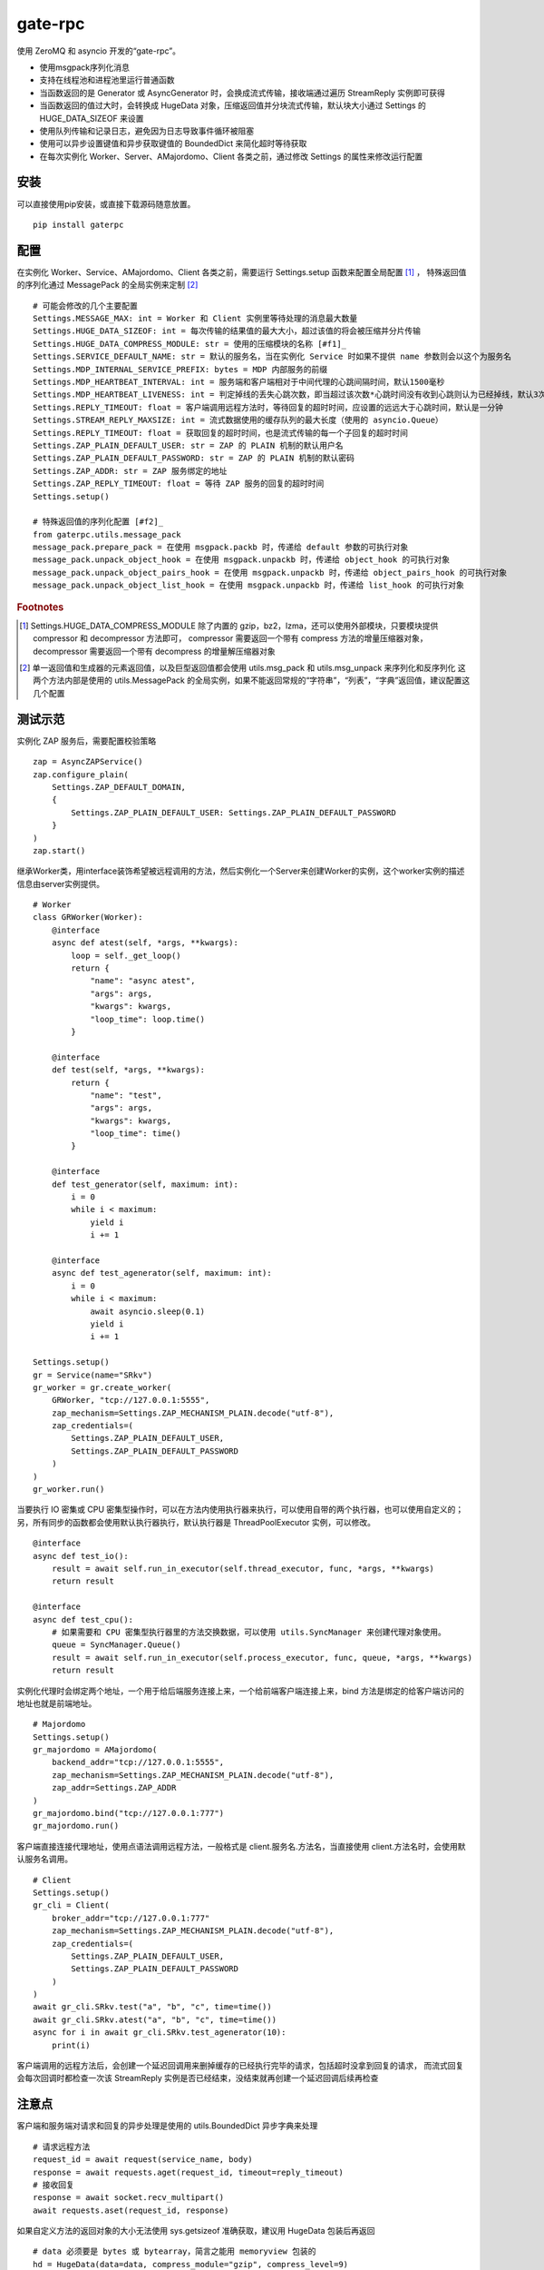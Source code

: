 gate-rpc
############

使用 ZeroMQ 和 asyncio 开发的“gate-rpc”。

- 使用msgpack序列化消息
- 支持在线程池和进程池里运行普通函数
- 当函数返回的是 Generator 或 AsyncGenerator 时，会换成流式传输，接收端通过遍历 StreamReply 实例即可获得
- 当函数返回的值过大时，会转换成 HugeData 对象，压缩返回值并分块流式传输，默认块大小通过 Settings 的 HUGE_DATA_SIZEOF 来设置
- 使用队列传输和记录日志，避免因为日志导致事件循环被阻塞
- 使用可以异步设置键值和异步获取键值的 BoundedDict 来简化超时等待获取
- 在每次实例化 Worker、Server、AMajordomo、Client 各类之前，通过修改 Settings 的属性来修改运行配置

********
安装
********

可以直接使用pip安装，或直接下载源码随意放置。

::

    pip install gaterpc


********
配置
********
在实例化 Worker、Service、AMajordomo、Client 各类之前，需要运行 Settings.setup 函数来配置全局配置 [#f1]_ ，
特殊返回值的序列化通过 MessagePack 的全局实例来定制 [#f2]_

::

    # 可能会修改的几个主要配置
    Settings.MESSAGE_MAX: int = Worker 和 Client 实例里等待处理的消息最大数量
    Settings.HUGE_DATA_SIZEOF: int = 每次传输的结果值的最大大小，超过该值的将会被压缩并分片传输
    Settings.HUGE_DATA_COMPRESS_MODULE: str = 使用的压缩模块的名称 [#f1]_
    Settings.SERVICE_DEFAULT_NAME: str = 默认的服务名，当在实例化 Service 时如果不提供 name 参数则会以这个为服务名
    Settings.MDP_INTERNAL_SERVICE_PREFIX: bytes = MDP 内部服务的前缀
    Settings.MDP_HEARTBEAT_INTERVAL: int = 服务端和客户端相对于中间代理的心跳间隔时间，默认1500毫秒
    Settings.MDP_HEARTBEAT_LIVENESS: int = 判定掉线的丢失心跳次数，即当超过该次数*心跳时间没有收到心跳则认为已经掉线，默认3次
    Settings.REPLY_TIMEOUT: float = 客户端调用远程方法时，等待回复的超时时间，应设置的远远大于心跳时间，默认是一分钟
    Settings.STREAM_REPLY_MAXSIZE: int = 流式数据使用的缓存队列的最大长度（使用的 asyncio.Queue）
    Settings.REPLY_TIMEOUT: float = 获取回复的超时时间，也是流式传输的每一个子回复的超时时间
    Settings.ZAP_PLAIN_DEFAULT_USER: str = ZAP 的 PLAIN 机制的默认用户名
    Settings.ZAP_PLAIN_DEFAULT_PASSWORD: str = ZAP 的 PLAIN 机制的默认密码
    Settings.ZAP_ADDR: str = ZAP 服务绑定的地址
    Settings.ZAP_REPLY_TIMEOUT: float = 等待 ZAP 服务的回复的超时时间
    Settings.setup()

    # 特殊返回值的序列化配置 [#f2]_
    from gaterpc.utils.message_pack
    message_pack.prepare_pack = 在使用 msgpack.packb 时，传递给 default 参数的可执行对象
    message_pack.unpack_object_hook = 在使用 msgpack.unpackb 时，传递给 object_hook 的可执行对象
    message_pack.unpack_object_pairs_hook = 在使用 msgpack.unpackb 时，传递给 object_pairs_hook 的可执行对象
    message_pack.unpack_object_list_hook = 在使用 msgpack.unpackb 时，传递给 list_hook 的可执行对象


.. rubric:: Footnotes
.. [#f1] Settings.HUGE_DATA_COMPRESS_MODULE 除了内置的 gzip，bz2，lzma，还可以使用外部模块，只要模块提供 compressor 和 decompressor 方法即可，
   compressor 需要返回一个带有 compress 方法的增量压缩器对象，decompressor 需要返回一个带有 decompress 的增量解压缩器对象
.. [#f2] 单一返回值和生成器的元素返回值，以及巨型返回值都会使用 utils.msg_pack 和 utils.msg_unpack 来序列化和反序列化
   这两个方法内部是使用的 utils.MessagePack 的全局实例，如果不能返回常规的“字符串”，“列表”，“字典”返回值，建议配置这几个配置

********
测试示范
********

实例化 ZAP 服务后，需要配置校验策略

::

    zap = AsyncZAPService()
    zap.configure_plain(
        Settings.ZAP_DEFAULT_DOMAIN,
        {
            Settings.ZAP_PLAIN_DEFAULT_USER: Settings.ZAP_PLAIN_DEFAULT_PASSWORD
        }
    )
    zap.start()


继承Worker类，用interface装饰希望被远程调用的方法，然后实例化一个Server来创建Worker的实例，这个worker实例的描述信息由server实例提供。

::

    # Worker
    class GRWorker(Worker):
        @interface
        async def atest(self, *args, **kwargs):
            loop = self._get_loop()
            return {
                "name": "async atest",
                "args": args,
                "kwargs": kwargs,
                "loop_time": loop.time()
            }

        @interface
        def test(self, *args, **kwargs):
            return {
                "name": "test",
                "args": args,
                "kwargs": kwargs,
                "loop_time": time()
            }

        @interface
        def test_generator(self, maximum: int):
            i = 0
            while i < maximum:
                yield i
                i += 1

        @interface
        async def test_agenerator(self, maximum: int):
            i = 0
            while i < maximum:
                await asyncio.sleep(0.1)
                yield i
                i += 1

    Settings.setup()
    gr = Service(name="SRkv")
    gr_worker = gr.create_worker(
        GRWorker, "tcp://127.0.0.1:5555",
        zap_mechanism=Settings.ZAP_MECHANISM_PLAIN.decode("utf-8"),
        zap_credentials=(
            Settings.ZAP_PLAIN_DEFAULT_USER,
            Settings.ZAP_PLAIN_DEFAULT_PASSWORD
        )
    )
    gr_worker.run()

当要执行 IO 密集或 CPU 密集型操作时，可以在方法内使用执行器来执行，可以使用自带的两个执行器，也可以使用自定义的；
另，所有同步的函数都会使用默认执行器执行，默认执行器是 ThreadPoolExecutor 实例，可以修改。

::

    @interface
    async def test_io():
        result = await self.run_in_executor(self.thread_executor, func, *args, **kwargs)
        return result

    @interface
    async def test_cpu():
        # 如果需要和 CPU 密集型执行器里的方法交换数据，可以使用 utils.SyncManager 来创建代理对象使用。
        queue = SyncManager.Queue()
        result = await self.run_in_executor(self.process_executor, func, queue, *args, **kwargs)
        return result

实例化代理时会绑定两个地址，一个用于给后端服务连接上来，一个给前端客户端连接上来，bind 方法是绑定的给客户端访问的地址也就是前端地址。

::

    # Majordomo
    Settings.setup()
    gr_majordomo = AMajordomo(
        backend_addr="tcp://127.0.0.1:5555",
        zap_mechanism=Settings.ZAP_MECHANISM_PLAIN.decode("utf-8"),
        zap_addr=Settings.ZAP_ADDR
    )
    gr_majordomo.bind("tcp://127.0.0.1:777")
    gr_majordomo.run()

客户端直接连接代理地址，使用点语法调用远程方法，一般格式是 client.服务名.方法名，当直接使用 client.方法名时，会使用默认服务名调用。

::

    # Client
    Settings.setup()
    gr_cli = Client(
        broker_addr="tcp://127.0.0.1:777"
        zap_mechanism=Settings.ZAP_MECHANISM_PLAIN.decode("utf-8"),
        zap_credentials=(
            Settings.ZAP_PLAIN_DEFAULT_USER,
            Settings.ZAP_PLAIN_DEFAULT_PASSWORD
        )
    )
    await gr_cli.SRkv.test("a", "b", "c", time=time())
    await gr_cli.SRkv.atest("a", "b", "c", time=time())
    async for i in await gr_cli.SRkv.test_agenerator(10):
        print(i)


客户端调用的远程方法后，会创建一个延迟回调用来删掉缓存的已经执行完毕的请求，包括超时没拿到回复的请求，
而流式回复会每次回调时都检查一次该 StreamReply 实例是否已经结束，没结束就再创建一个延迟回调后续再检查


********
注意点
********

客户端和服务端对请求和回复的异步处理是使用的 utils.BoundedDict 异步字典来处理

::

    # 请求远程方法
    request_id = await request(service_name, body)
    response = await requests.aget(request_id, timeout=reply_timeout)
    # 接收回复
    response = await socket.recv_multipart()
    await requests.aset(request_id, response)

如果自定义方法的返回对象的大小无法使用 sys.getsizeof 准确获取，建议用 HugeData 包装后再返回

::

    # data 必须要是 bytes 或 bytearray，简言之能用 memoryview 包装的
    hd = HugeData(data=data, compress_module="gzip", compress_level=9)
    # 或者不提供 data ，HugeData 初始化时会创建一个 Queue 的跨进程代理对象，往这个跨进程队列里传输数据即可
    hd = HugeData(compress_module="gzip", compress_level=9)
    d = process_data()
    hd.data.put(d)

HugeData 的 compress 和 decompress 方法都会在进程池里执行增量压缩和增量解压缩，
返回的生成器每次获取的字节数大小不会超过 Settings.HUGE_DATA_SIZEOF ，
compress 方法对每一块返回的大小的限制是 HugeData 内部实现，
decompress 方法对每一块返回的大小限制则是由压缩模块来实现，会在调用解压缩器实例的 decompress 方法时传递一个 max_length 位置参数。

